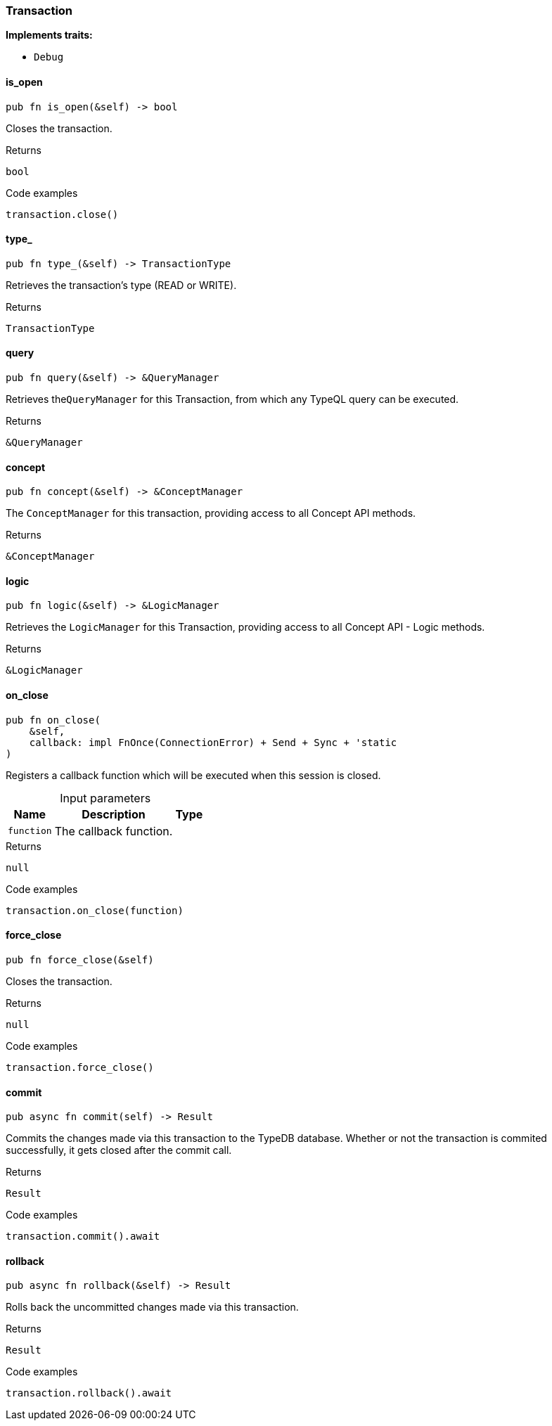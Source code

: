 [#_struct_Transaction]
=== Transaction

*Implements traits:*

* `Debug`

// tag::methods[]
[#_struct_Transaction_method_is_open]
==== is_open

[source,rust]
----
pub fn is_open(&self) -> bool
----

Closes the transaction.

.Returns
[source,rust]
----
bool
----

.Code examples
[source,rust]
----
transaction.close()
----

[#_struct_Transaction_method_type]
==== type_

[source,rust]
----
pub fn type_(&self) -> TransactionType
----

Retrieves the transaction’s type (READ or WRITE).

.Returns
[source,rust]
----
TransactionType
----

[#_struct_Transaction_method_query]
==== query

[source,rust]
----
pub fn query(&self) -> &QueryManager
----

Retrieves the``QueryManager`` for this Transaction, from which any TypeQL query can be executed.

.Returns
[source,rust]
----
&QueryManager
----

[#_struct_Transaction_method_concept]
==== concept

[source,rust]
----
pub fn concept(&self) -> &ConceptManager
----

The ``ConceptManager`` for this transaction, providing access to all Concept API methods.

.Returns
[source,rust]
----
&ConceptManager
----

[#_struct_Transaction_method_logic]
==== logic

[source,rust]
----
pub fn logic(&self) -> &LogicManager
----

Retrieves the ``LogicManager`` for this Transaction, providing access to all Concept API - Logic methods.

.Returns
[source,rust]
----
&LogicManager
----

[#_struct_Transaction_method_on_close]
==== on_close

[source,rust]
----
pub fn on_close(
    &self,
    callback: impl FnOnce(ConnectionError) + Send + Sync + 'static
)
----

Registers a callback function which will be executed when this session is closed.

[caption=""]
.Input parameters
[cols="~,~,~"]
[options="header"]
|===
|Name |Description |Type
a| `function` a| The callback function. a| 
|===

.Returns
[source,rust]
----
null
----

.Code examples
[source,rust]
----
transaction.on_close(function)
----

[#_struct_Transaction_method_force_close]
==== force_close

[source,rust]
----
pub fn force_close(&self)
----

Closes the transaction.

.Returns
[source,rust]
----
null
----

.Code examples
[source,rust]
----
transaction.force_close()
----

[#_struct_Transaction_method_commit]
==== commit

[source,rust]
----
pub async fn commit(self) -> Result
----

Commits the changes made via this transaction to the TypeDB database. Whether or not the transaction is commited successfully, it gets closed after the commit call.

.Returns
[source,rust]
----
Result
----

.Code examples
[source,rust]
----
transaction.commit().await
----

[#_struct_Transaction_method_rollback]
==== rollback

[source,rust]
----
pub async fn rollback(&self) -> Result
----

Rolls back the uncommitted changes made via this transaction.

.Returns
[source,rust]
----
Result
----

.Code examples
[source,rust]
----
transaction.rollback().await
----

// end::methods[]
